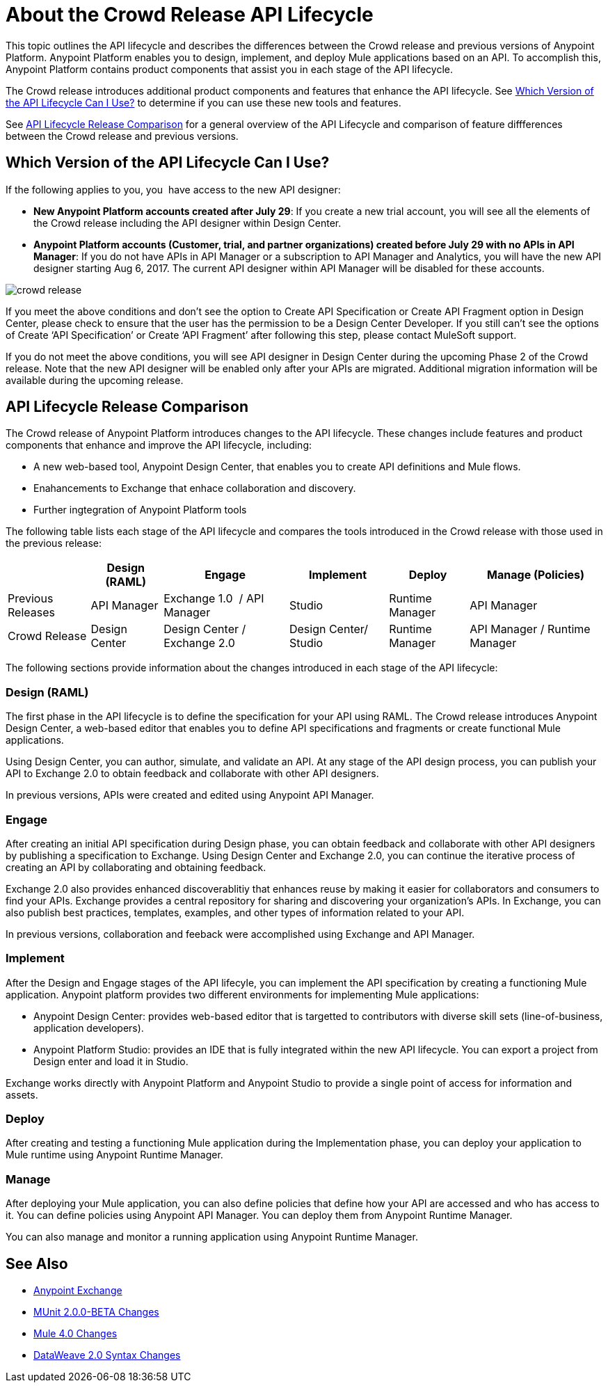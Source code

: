 = About the Crowd Release API Lifecycle

This topic outlines the API lifecycle and describes the differences between the Crowd release and previous versions of Anypoint Platform. Anypoint Platform enables you to design, implement, and deploy Mule applications based on an API. To accomplish this, Anypoint Platform contains product components that assist you in each stage of the API lifecycle.

The Crowd release introduces additional product components and features that enhance the API lifecycle. See <<which-version>> to determine if you can use these new tools and features.

See <<lifecycle-comparison>> for a general overview of the API Lifecycle and comparison of feature diffferences between the Crowd release and previous versions.


[[which-version]]
== Which Version of the API Lifecycle Can I Use?

If the following applies to you, you  have access to the new API designer:

* *New Anypoint Platform accounts created after July 29*: If you create a new trial account, you will see all the elements of the Crowd release including the API designer within Design Center.
* *Anypoint Platform accounts (Customer, trial, and partner organizations) created before
July 29 with no APIs in API Manager*: If you do not have APIs in API Manager or a subscription to API Manager and Analytics, you will have the new API designer starting Aug 6, 2017. The current API designer within API Manager will be disabled for these accounts.

image::crowd-release.png[] 

If you meet the above conditions and don’t see the option to Create API Specification or Create API Fragment option in Design Center, please check to ensure that the user has the permission to be a Design Center Developer. If you still can’t see the options of Create ‘API Specification’ or Create ‘API Fragment’ after following this step, please contact MuleSoft support.

If you do not meet the above conditions, you will see API designer in Design Center during the upcoming Phase 2 of the Crowd release. Note that the new API designer will be enabled only after your APIs are migrated. Additional migration information will be available during the upcoming release.


[[lifecycle-comparison]]
== API Lifecycle Release Comparison

The Crowd release of Anypoint Platform introduces changes to the API lifecycle. These changes include features and product components that enhance and improve the API lifecycle, including:

* A new web-based tool, Anypoint Design Center, that enables you to create API definitions and Mule flows.
* Enahancements to Exchange that enhace collaboration and discovery.
* Further ingtegration of Anypoint Platform tools

The following table lists each stage of the API lifecycle and compares the tools introduced in the Crowd release with those used in the previous release:

[%header%autowidth.spread]
|===
| |Design (RAML) | Engage | Implement | Deploy | Manage (Policies)
| Previous Releases | API Manager | Exchange 1.0  / API Manager | Studio  | Runtime Manager | API Manager
| Crowd Release | Design Center | Design Center / Exchange 2.0 | Design Center/ Studio | Runtime Manager | API Manager / Runtime Manager
|===

The following sections provide information about the changes introduced in each stage of the API lifecycle:

=== Design (RAML)

The first phase in the API lifecycle is to define the specification for your API using RAML. The Crowd release introduces Anypoint Design Center, a web-based editor that enables you to define API specifications and fragments or create functional Mule applications.

Using Design Center, you can author, simulate, and validate an API. At any stage of the API design process, you can publish your API to Exchange 2.0 to obtain feedback and collaborate with other API designers.

In previous versions, APIs were created and edited using Anypoint API Manager.

=== Engage

After creating an initial API specification during Design phase, you can obtain feedback and collaborate with other API designers by publishing a specification to Exchange. Using Design Center and Exchange 2.0, you can continue the iterative process of creating an API by collaborating and obtaining feedback.

Exchange 2.0 also provides enhanced discoverablitiy that enhances reuse by making it easier for collaborators and consumers to find your APIs. Exchange provides a central repository for sharing and discovering your organization’s APIs. In Exchange, you can also publish best practices, templates, examples, and other types of information related to your API.

In previous versions, collaboration and feeback were accomplished using Exchange and API Manager.

=== Implement

After the Design and Engage stages of the API lifecyle, you can implement the API specification by creating a functioning Mule application. Anypoint platform provides two different environments for implementing Mule applications:

* Anypoint Design Center: provides web-based editor that is targetted to contributors with diverse skill sets (line-of-business, application developers).
* Anypoint Platform Studio:  provides an IDE that is fully integrated within the new API lifecycle. You can export a project from Design enter and load it in Studio.

Exchange works directly with Anypoint Platform and Anypoint Studio to provide a single point of access for information and assets.

=== Deploy

After creating and testing a functioning Mule application during the Implementation phase, you can deploy your application to Mule runtime using Anypoint Runtime Manager.

=== Manage

After deploying your Mule application, you can also define policies that define how your API are accessed and who has access to it. You can define policies using Anypoint API Manager. You can deploy them from Anypoint Runtime Manager.

You can also manage and monitor a running application using Anypoint Runtime Manager.


== See Also

* link:https://docs.mulesoft.com/anypoint-exchange/[Anypoint Exchange]
* link:https://mule4-docs.mulesoft.com/munit/v/2.0/munit-2-changes[MUnit 2.0.0-BETA Changes]
* link:https://mule4-docs.mulesoft.com/mule-user-guide/v/4.0/mule-4-changes[Mule 4.0 Changes]
* link:https://mule4-docs.mulesoft.com/mule-user-guide/v/4.0/dataweave2-snytax-changes[DataWeave 2.0 Syntax Changes]
